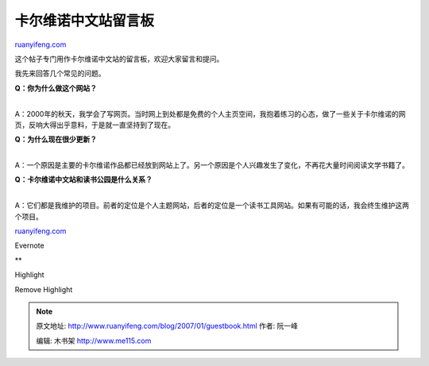.. _200701_guestbook:

卡尔维诺中文站留言板
=======================================

`ruanyifeng.com <http://www.ruanyifeng.com/blog/2007/01/guestbook.html>`__

这个帖子专门用作卡尔维诺中文站的留言板，欢迎大家留言和提问。

我先来回答几个常见的问题。

| **Q：你为什么做这个网站？**
| 
A：2000年的秋天，我学会了写网页。当时网上到处都是免费的个人主页空间，我抱着练习的心态，做了一些关于卡尔维诺的网页，反响大得出乎意料，于是就一直坚持到了现在。

| **Q：为什么现在很少更新？**
| 
A：一个原因是主要的卡尔维诺作品都已经放到网站上了。另一个原因是个人兴趣发生了变化，不再花大量时间阅读文学书籍了。

| **Q：卡尔维诺中文站和读书公园是什么关系？**
| 
A：它们都是我维护的项目。前者的定位是个人主题网站，后者的定位是一个读书工具网站。如果有可能的话，我会终生维护这两个项目。

`ruanyifeng.com <http://www.ruanyifeng.com/blog/2007/01/guestbook.html>`__

Evernote

**

Highlight

Remove Highlight

.. note::
    原文地址: http://www.ruanyifeng.com/blog/2007/01/guestbook.html 
    作者: 阮一峰 

    编辑: 木书架 http://www.me115.com